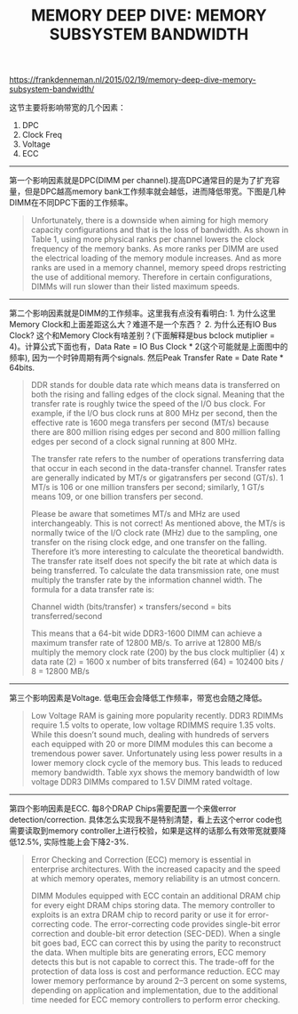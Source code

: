 #+title: MEMORY DEEP DIVE: MEMORY SUBSYSTEM BANDWIDTH

https://frankdenneman.nl/2015/02/19/memory-deep-dive-memory-subsystem-bandwidth/

这节主要将影响带宽的几个因素：
1. DPC
2. Clock Freq
3. Voltage
4. ECC

----------

第一个影响因素就是DPC(DIMM per channel).提高DPC通常目的是为了扩充容量，但是DPC越高memory bank工作频率就会越低，进而降低带宽。下图是几种DIMM在不同DPC下面的工作频率。

[[../images/memory-deep-dive-bandwidth-0.png]]

#+BEGIN_QUOTE
Unfortunately, there is a downside when aiming for high memory capacity configurations and that is the loss of bandwidth. As shown in Table 1, using more physical ranks per channel lowers the clock frequency of the memory banks. As more ranks per DIMM are used the electrical loading of the memory module increases. And as more ranks are used in a memory channel, memory speed drops restricting the use of additional memory. Therefore in certain configurations, DIMMs will run slower than their listed maximum speeds.
#+END_QUOTE

----------

第二个影响因素就是DIMM的工作频率。这里我有点没有看明白: 1. 为什么这里Memory Clock和上面差距这么大？难道不是一个东西？ 2. 为什么还有IO Bus Clock? 这个和Memory Clock有啥差别？(下面解释是bus bclock mutiplier = 4)。计算公式下面也有，Data Rate = IO Bus Clock * 2(这个可能就是上面图中的频率), 因为一个时钟周期有两个signals. 然后Peak Transfer Rate = Date Rate * 64bits.

[[../images/memory-deep-dive-bandwidth-1.png]]

[[../images/memory-deep-dive-bandwidth-2.png]]

#+BEGIN_QUOTE
DDR stands for double data rate which means data is transferred on both the rising and falling edges of the clock signal. Meaning that the transfer rate is roughly twice the speed of the I/O bus clock. For example, if the I/O bus clock runs at 800 MHz per second, then the effective rate is 1600 mega transfers per second (MT/s) because there are 800 million rising edges per second and 800 million falling edges per second of a clock signal running at 800 MHz.

The transfer rate refers to the number of operations transferring data that occur in each second in the data-transfer channel. Transfer rates are generally indicated by MT/s or gigatransfers per second (GT/s). 1 MT/s is 106 or one million transfers per second; similarly, 1 GT/s means 109, or one billion transfers per second.

Please be aware that sometimes MT/s and MHz are used interchangeably. This is not correct! As mentioned above, the MT/s is normally twice of the I/O clock rate (MHz) due to the sampling, one transfer on the rising clock edge, and one transfer on the falling. Therefore it’s more interesting to calculate the theoretical bandwidth. The transfer rate itself does not specify the bit rate at which data is being transferred. To calculate the data transmission rate, one must multiply the transfer rate by the information channel width. The formula for a data transfer rate is:

Channel width (bits/transfer) × transfers/second = bits transferred/second

This means that a 64-bit wide DDR3-1600 DIMM can achieve a maximum transfer rate of 12800 MB/s. To arrive at 12800 MB/s multiply the memory clock rate (200) by the bus clock multiplier (4) x data rate (2) = 1600 x number of bits transferred (64) = 102400 bits / 8 = 12800 MB/s
#+END_QUOTE

----------

第三个影响因素是Voltage. 低电压会会降低工作频率，带宽也会随之降低。

[[../images/memory-deep-dive-bandwidth-3.png]]

#+BEGIN_QUOTE
Low Voltage RAM is gaining more popularity recently. DDR3 RDIMMs require 1.5 volts to operate, low voltage RDIMMS require 1.35 volts. While this doesn’t sound much, dealing with hundreds of servers each equipped with 20 or more DIMM modules this can become a tremendous power saver. Unfortunately using less power results in a lower memory clock cycle of the memory bus. This leads to reduced memory bandwidth. Table xyx shows the memory bandwidth of low voltage DDR3 DIMMs compared to 1.5V DIMM rated voltage.
#+END_QUOTE

----------

第四个影响因素是ECC. 每8个DRAP Chips需要配置一个来做error detection/correction. 具体怎么实现我不是特别清楚，看上去这个error code也需要读取到memory controller上进行校验，如果是这样的话那么有效带宽就要降低12.5%, 实际性能上会下降2-3%.

#+BEGIN_QUOTE
Error Checking and Correction (ECC) memory is essential in enterprise architectures. With the increased capacity and the speed at which memory operates, memory reliability is an utmost concern.

DIMM Modules equipped with ECC contain an additional DRAM chip for every eight DRAM chips storing data. The memory controller to exploits is an extra DRAM chip to record parity or use it for error-correcting code. The error-correcting code provides single-bit error correction and double-bit error detection (SEC-DED). When a single bit goes bad, ECC can correct this by using the parity to reconstruct the data. When multiple bits are generating errors, ECC memory detects this but is not capable to correct this.
The trade-off for the protection of data loss is cost and performance reduction. ECC may lower memory performance by around 2–3 percent on some systems, depending on application and implementation, due to the additional time needed for ECC memory controllers to perform error checking.
#+END_QUOTE